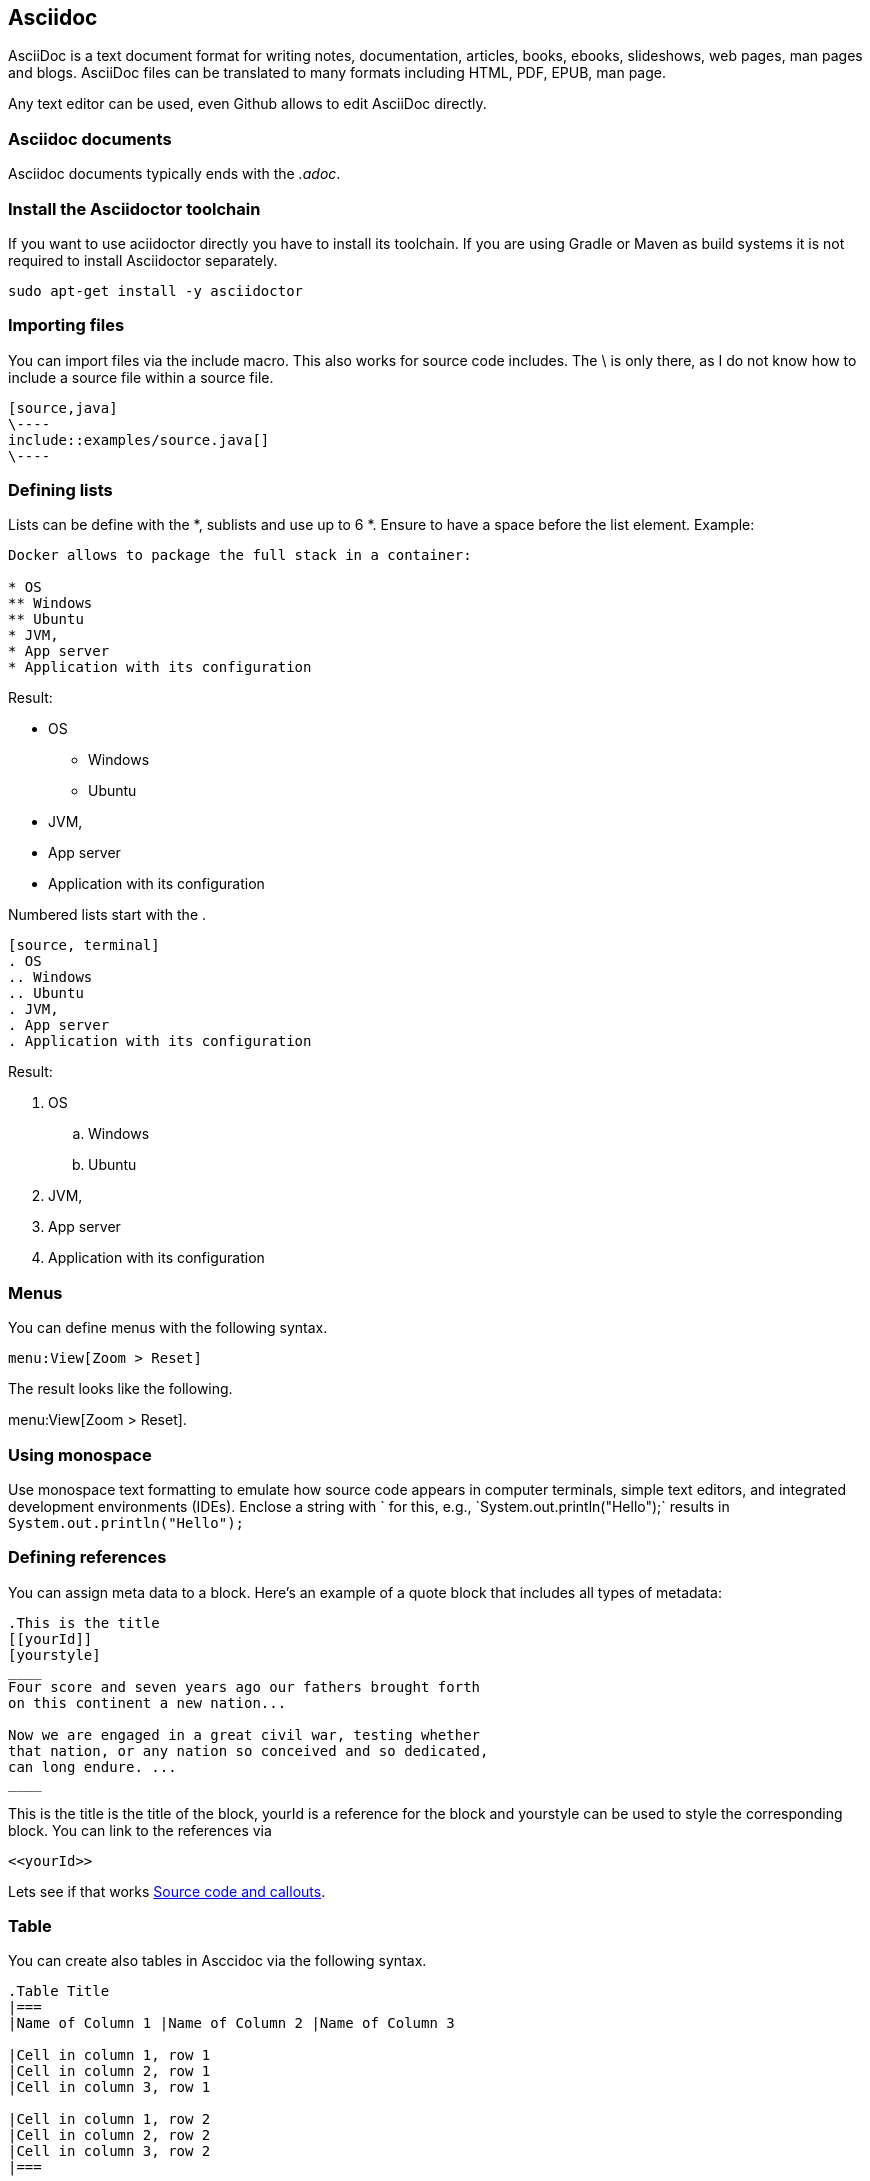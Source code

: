 == Asciidoc

AsciiDoc is a text document format for writing notes, documentation, articles, books, ebooks, slideshows, web pages, man
pages and blogs. AsciiDoc files can be translated to many formats including HTML, PDF, EPUB, man page.

Any text editor can be used, even Github allows to edit AsciiDoc directly.

=== Asciidoc documents

Asciidoc documents typically ends with the _.adoc_.

=== Install the Asciidoctor toolchain

If you want to use aciidoctor directly you have to install its toolchain. 
If you are using Gradle or Maven as build systems it is not required to install Asciidoctor separately.

[source, terminal]
----
sudo apt-get install -y asciidoctor
----

=== Importing files

You can import files via the include macro. This also works for source code includes. The \ is only there, as I do not know how 
to include a source file within a source file.

----
[source,java]
\----
\include::examples/source.java[]
\----
----

=== Defining lists

Lists can be define with the *, sublists and use up to 6 *. Ensure to have a space before the list element. Example:
[source, terminal]
....
Docker allows to package the full stack in a container:

* OS
** Windows
** Ubuntu
* JVM,
* App server
* Application with its configuration
....

Result:
====
* OS
** Windows
** Ubuntu
* JVM,
* App server
* Application with its configuration
====


Numbered lists start with the .

....
[source, terminal]
. OS
.. Windows
.. Ubuntu
. JVM,
. App server
. Application with its configuration
....

Result:
====
. OS
.. Windows
.. Ubuntu
. JVM,
. App server
. Application with its configuration
====

=== Menus 

You can define menus with the following syntax.

----
menu:View[Zoom > Reset]
----

The result looks like the following.

menu:View[Zoom > Reset].



=== Using monospace

Use monospace text formatting to emulate how source code appears in computer terminals, 
simple text editors, and integrated development environments (IDEs). 
Enclose a string with ` for this, e.g., \`System.out.println("Hello");` results in `System.out.println("Hello");` 

=== Defining references

You can assign meta data to a block. Here’s an example of a quote block that includes all types of metadata:
....
.This is the title
[[yourId]]
[yourstyle]
____
Four score and seven years ago our fathers brought forth
on this continent a new nation...

Now we are engaged in a great civil war, testing whether
that nation, or any nation so conceived and so dedicated,
can long endure. ...
____
....

This is the title is the title of the block, yourId is a reference for the block and yourstyle can be used to style the corresponding block.
You can link to the references via 
....
<<yourId>>
....

Lets see if that works <<test>>.

[[table]]
=== Table

You can create also tables in Asccidoc via the following syntax.

----
.Table Title
|===
|Name of Column 1 |Name of Column 2 |Name of Column 3 

|Cell in column 1, row 1
|Cell in column 2, row 1
|Cell in column 3, row 1

|Cell in column 1, row 2
|Cell in column 2, row 2
|Cell in column 3, row 2
|===
----

The result looks like the following.

.Table Title
|===
|Name of Column 1 |Name of Column 2 |Name of Column 3 

|Cell in column 1, row 1
|Cell in column 2, row 1
|Cell in column 3, row 1

|Cell in column 1, row 2
|Cell in column 2, row 2
|Cell in column 3, row 2
|===

[[test]]
=== Source code and callouts

To enable syntax highlighting in the output, set the style on the block to source and specify the source language in the second attribute position. 
It is also very simple to add callouts, as demonstrated by the following snippet.

	
....
[source, java, numbered]
----
System.out.println("Hello");  # <1>
private int a;
----
<1> Imports the library
....

Output is the following

[source, java, numbered]
System.out.println("Hello");  # <1>
private int a;

<1> Imports the library

=== Index

You can add primary index terms to your document via (((yourterm))). A secondary index can be added to your document via (((seconddary term1, secondary term2))). 


((((Big cats,Lions)))

++++
((((Big cats,Lions)))
++++

Example 

=== Custom attributes / variables

You can define custom variables and use them in your document with \{youridentifier\}. For example the following defines
the variable `contentidentifier` which can be used with \{contentidentifier\} and Asciidoctor will replace 
it with the value defined after the second :.

-----
:contentidentifier: description
-----
